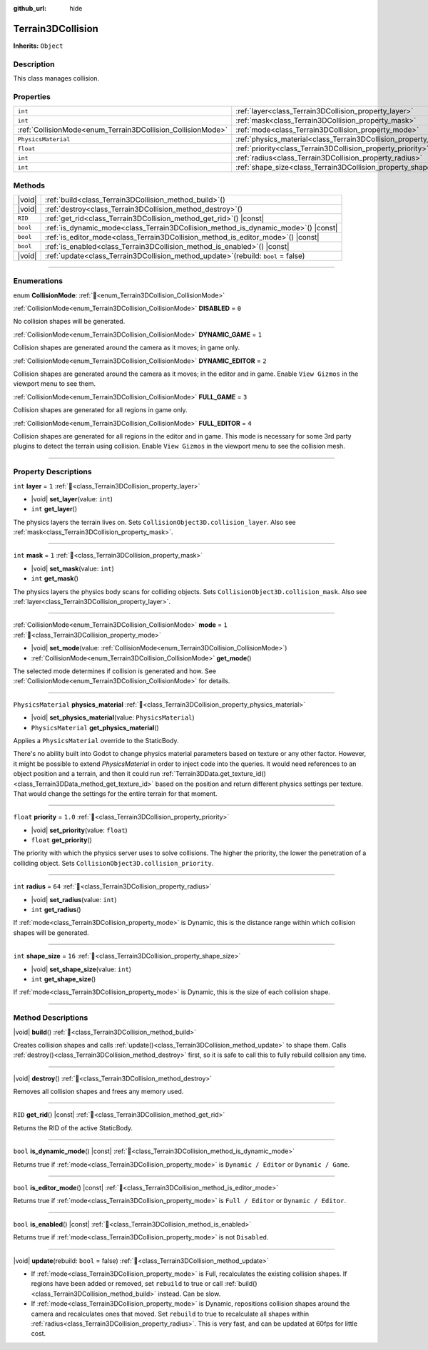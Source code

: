 :github_url: hide

.. DO NOT EDIT THIS FILE!!!
.. Generated automatically from Godot engine sources.
.. Generator: https://github.com/godotengine/godot/tree/master/doc/tools/make_rst.py.
.. XML source: https://github.com/godotengine/godot/tree/master/../_plugins/Terrain3D/doc/doc_classes/Terrain3DCollision.xml.

.. _class_Terrain3DCollision:

Terrain3DCollision
==================

**Inherits:** ``Object``

.. rst-class:: classref-introduction-group

Description
-----------

This class manages collision.

.. rst-class:: classref-reftable-group

Properties
----------

.. table::
   :widths: auto

   +-------------------------------------------------------------+-----------------------------------------------------------------------------+---------+
   | ``int``                                                     | :ref:`layer<class_Terrain3DCollision_property_layer>`                       | ``1``   |
   +-------------------------------------------------------------+-----------------------------------------------------------------------------+---------+
   | ``int``                                                     | :ref:`mask<class_Terrain3DCollision_property_mask>`                         | ``1``   |
   +-------------------------------------------------------------+-----------------------------------------------------------------------------+---------+
   | :ref:`CollisionMode<enum_Terrain3DCollision_CollisionMode>` | :ref:`mode<class_Terrain3DCollision_property_mode>`                         | ``1``   |
   +-------------------------------------------------------------+-----------------------------------------------------------------------------+---------+
   | ``PhysicsMaterial``                                         | :ref:`physics_material<class_Terrain3DCollision_property_physics_material>` |         |
   +-------------------------------------------------------------+-----------------------------------------------------------------------------+---------+
   | ``float``                                                   | :ref:`priority<class_Terrain3DCollision_property_priority>`                 | ``1.0`` |
   +-------------------------------------------------------------+-----------------------------------------------------------------------------+---------+
   | ``int``                                                     | :ref:`radius<class_Terrain3DCollision_property_radius>`                     | ``64``  |
   +-------------------------------------------------------------+-----------------------------------------------------------------------------+---------+
   | ``int``                                                     | :ref:`shape_size<class_Terrain3DCollision_property_shape_size>`             | ``16``  |
   +-------------------------------------------------------------+-----------------------------------------------------------------------------+---------+

.. rst-class:: classref-reftable-group

Methods
-------

.. table::
   :widths: auto

   +----------+-----------------------------------------------------------------------------------------+
   | |void|   | :ref:`build<class_Terrain3DCollision_method_build>`\ (\ )                               |
   +----------+-----------------------------------------------------------------------------------------+
   | |void|   | :ref:`destroy<class_Terrain3DCollision_method_destroy>`\ (\ )                           |
   +----------+-----------------------------------------------------------------------------------------+
   | ``RID``  | :ref:`get_rid<class_Terrain3DCollision_method_get_rid>`\ (\ ) |const|                   |
   +----------+-----------------------------------------------------------------------------------------+
   | ``bool`` | :ref:`is_dynamic_mode<class_Terrain3DCollision_method_is_dynamic_mode>`\ (\ ) |const|   |
   +----------+-----------------------------------------------------------------------------------------+
   | ``bool`` | :ref:`is_editor_mode<class_Terrain3DCollision_method_is_editor_mode>`\ (\ ) |const|     |
   +----------+-----------------------------------------------------------------------------------------+
   | ``bool`` | :ref:`is_enabled<class_Terrain3DCollision_method_is_enabled>`\ (\ ) |const|             |
   +----------+-----------------------------------------------------------------------------------------+
   | |void|   | :ref:`update<class_Terrain3DCollision_method_update>`\ (\ rebuild\: ``bool`` = false\ ) |
   +----------+-----------------------------------------------------------------------------------------+

.. rst-class:: classref-section-separator

----

.. rst-class:: classref-descriptions-group

Enumerations
------------

.. _enum_Terrain3DCollision_CollisionMode:

.. rst-class:: classref-enumeration

enum **CollisionMode**: :ref:`🔗<enum_Terrain3DCollision_CollisionMode>`

.. _class_Terrain3DCollision_constant_DISABLED:

.. rst-class:: classref-enumeration-constant

:ref:`CollisionMode<enum_Terrain3DCollision_CollisionMode>` **DISABLED** = ``0``

No collision shapes will be generated.

.. _class_Terrain3DCollision_constant_DYNAMIC_GAME:

.. rst-class:: classref-enumeration-constant

:ref:`CollisionMode<enum_Terrain3DCollision_CollisionMode>` **DYNAMIC_GAME** = ``1``

Collision shapes are generated around the camera as it moves; in game only.

.. _class_Terrain3DCollision_constant_DYNAMIC_EDITOR:

.. rst-class:: classref-enumeration-constant

:ref:`CollisionMode<enum_Terrain3DCollision_CollisionMode>` **DYNAMIC_EDITOR** = ``2``

Collision shapes are generated around the camera as it moves; in the editor and in game. Enable ``View Gizmos`` in the viewport menu to see them.

.. _class_Terrain3DCollision_constant_FULL_GAME:

.. rst-class:: classref-enumeration-constant

:ref:`CollisionMode<enum_Terrain3DCollision_CollisionMode>` **FULL_GAME** = ``3``

Collision shapes are generated for all regions in game only.

.. _class_Terrain3DCollision_constant_FULL_EDITOR:

.. rst-class:: classref-enumeration-constant

:ref:`CollisionMode<enum_Terrain3DCollision_CollisionMode>` **FULL_EDITOR** = ``4``

Collision shapes are generated for all regions in the editor and in game. This mode is necessary for some 3rd party plugins to detect the terrain using collision. Enable ``View Gizmos`` in the viewport menu to see the collision mesh.

.. rst-class:: classref-section-separator

----

.. rst-class:: classref-descriptions-group

Property Descriptions
---------------------

.. _class_Terrain3DCollision_property_layer:

.. rst-class:: classref-property

``int`` **layer** = ``1`` :ref:`🔗<class_Terrain3DCollision_property_layer>`

.. rst-class:: classref-property-setget

- |void| **set_layer**\ (\ value\: ``int``\ )
- ``int`` **get_layer**\ (\ )

The physics layers the terrain lives on. Sets ``CollisionObject3D.collision_layer``. Also see :ref:`mask<class_Terrain3DCollision_property_mask>`.

.. rst-class:: classref-item-separator

----

.. _class_Terrain3DCollision_property_mask:

.. rst-class:: classref-property

``int`` **mask** = ``1`` :ref:`🔗<class_Terrain3DCollision_property_mask>`

.. rst-class:: classref-property-setget

- |void| **set_mask**\ (\ value\: ``int``\ )
- ``int`` **get_mask**\ (\ )

The physics layers the physics body scans for colliding objects. Sets ``CollisionObject3D.collision_mask``. Also see :ref:`layer<class_Terrain3DCollision_property_layer>`.

.. rst-class:: classref-item-separator

----

.. _class_Terrain3DCollision_property_mode:

.. rst-class:: classref-property

:ref:`CollisionMode<enum_Terrain3DCollision_CollisionMode>` **mode** = ``1`` :ref:`🔗<class_Terrain3DCollision_property_mode>`

.. rst-class:: classref-property-setget

- |void| **set_mode**\ (\ value\: :ref:`CollisionMode<enum_Terrain3DCollision_CollisionMode>`\ )
- :ref:`CollisionMode<enum_Terrain3DCollision_CollisionMode>` **get_mode**\ (\ )

The selected mode determines if collision is generated and how. See :ref:`CollisionMode<enum_Terrain3DCollision_CollisionMode>` for details.

.. rst-class:: classref-item-separator

----

.. _class_Terrain3DCollision_property_physics_material:

.. rst-class:: classref-property

``PhysicsMaterial`` **physics_material** :ref:`🔗<class_Terrain3DCollision_property_physics_material>`

.. rst-class:: classref-property-setget

- |void| **set_physics_material**\ (\ value\: ``PhysicsMaterial``\ )
- ``PhysicsMaterial`` **get_physics_material**\ (\ )

Applies a ``PhysicsMaterial`` override to the StaticBody.

There's no ability built into Godot to change physics material parameters based on texture or any other factor. However, it might be possible to extend `PhysicsMaterial` in order to inject code into the queries. It would need references to an object position and a terrain, and then it could run :ref:`Terrain3DData.get_texture_id()<class_Terrain3DData_method_get_texture_id>` based on the position and return different physics settings per texture. That would change the settings for the entire terrain for that moment.

.. rst-class:: classref-item-separator

----

.. _class_Terrain3DCollision_property_priority:

.. rst-class:: classref-property

``float`` **priority** = ``1.0`` :ref:`🔗<class_Terrain3DCollision_property_priority>`

.. rst-class:: classref-property-setget

- |void| **set_priority**\ (\ value\: ``float``\ )
- ``float`` **get_priority**\ (\ )

The priority with which the physics server uses to solve collisions. The higher the priority, the lower the penetration of a colliding object. Sets ``CollisionObject3D.collision_priority``.

.. rst-class:: classref-item-separator

----

.. _class_Terrain3DCollision_property_radius:

.. rst-class:: classref-property

``int`` **radius** = ``64`` :ref:`🔗<class_Terrain3DCollision_property_radius>`

.. rst-class:: classref-property-setget

- |void| **set_radius**\ (\ value\: ``int``\ )
- ``int`` **get_radius**\ (\ )

If :ref:`mode<class_Terrain3DCollision_property_mode>` is Dynamic, this is the distance range within which collision shapes will be generated.

.. rst-class:: classref-item-separator

----

.. _class_Terrain3DCollision_property_shape_size:

.. rst-class:: classref-property

``int`` **shape_size** = ``16`` :ref:`🔗<class_Terrain3DCollision_property_shape_size>`

.. rst-class:: classref-property-setget

- |void| **set_shape_size**\ (\ value\: ``int``\ )
- ``int`` **get_shape_size**\ (\ )

If :ref:`mode<class_Terrain3DCollision_property_mode>` is Dynamic, this is the size of each collision shape.

.. rst-class:: classref-section-separator

----

.. rst-class:: classref-descriptions-group

Method Descriptions
-------------------

.. _class_Terrain3DCollision_method_build:

.. rst-class:: classref-method

|void| **build**\ (\ ) :ref:`🔗<class_Terrain3DCollision_method_build>`

Creates collision shapes and calls :ref:`update()<class_Terrain3DCollision_method_update>` to shape them. Calls :ref:`destroy()<class_Terrain3DCollision_method_destroy>` first, so it is safe to call this to fully rebuild collision any time.

.. rst-class:: classref-item-separator

----

.. _class_Terrain3DCollision_method_destroy:

.. rst-class:: classref-method

|void| **destroy**\ (\ ) :ref:`🔗<class_Terrain3DCollision_method_destroy>`

Removes all collision shapes and frees any memory used.

.. rst-class:: classref-item-separator

----

.. _class_Terrain3DCollision_method_get_rid:

.. rst-class:: classref-method

``RID`` **get_rid**\ (\ ) |const| :ref:`🔗<class_Terrain3DCollision_method_get_rid>`

Returns the RID of the active StaticBody.

.. rst-class:: classref-item-separator

----

.. _class_Terrain3DCollision_method_is_dynamic_mode:

.. rst-class:: classref-method

``bool`` **is_dynamic_mode**\ (\ ) |const| :ref:`🔗<class_Terrain3DCollision_method_is_dynamic_mode>`

Returns true if :ref:`mode<class_Terrain3DCollision_property_mode>` is ``Dynamic / Editor`` or ``Dynamic / Game``.

.. rst-class:: classref-item-separator

----

.. _class_Terrain3DCollision_method_is_editor_mode:

.. rst-class:: classref-method

``bool`` **is_editor_mode**\ (\ ) |const| :ref:`🔗<class_Terrain3DCollision_method_is_editor_mode>`

Returns true if :ref:`mode<class_Terrain3DCollision_property_mode>` is ``Full / Editor`` or ``Dynamic / Editor``.

.. rst-class:: classref-item-separator

----

.. _class_Terrain3DCollision_method_is_enabled:

.. rst-class:: classref-method

``bool`` **is_enabled**\ (\ ) |const| :ref:`🔗<class_Terrain3DCollision_method_is_enabled>`

Returns true if :ref:`mode<class_Terrain3DCollision_property_mode>` is not ``Disabled``.

.. rst-class:: classref-item-separator

----

.. _class_Terrain3DCollision_method_update:

.. rst-class:: classref-method

|void| **update**\ (\ rebuild\: ``bool`` = false\ ) :ref:`🔗<class_Terrain3DCollision_method_update>`

- If :ref:`mode<class_Terrain3DCollision_property_mode>` is Full, recalculates the existing collision shapes. If regions have been added or removed, set ``rebuild`` to true or call :ref:`build()<class_Terrain3DCollision_method_build>` instead. Can be slow.

- If :ref:`mode<class_Terrain3DCollision_property_mode>` is Dynamic, repositions collision shapes around the camera and recalculates ones that moved. Set ``rebuild`` to true to recalculate all shapes within :ref:`radius<class_Terrain3DCollision_property_radius>`. This is very fast, and can be updated at 60fps for little cost.

.. |virtual| replace:: :abbr:`virtual (This method should typically be overridden by the user to have any effect.)`
.. |const| replace:: :abbr:`const (This method has no side effects. It doesn't modify any of the instance's member variables.)`
.. |vararg| replace:: :abbr:`vararg (This method accepts any number of arguments after the ones described here.)`
.. |constructor| replace:: :abbr:`constructor (This method is used to construct a type.)`
.. |static| replace:: :abbr:`static (This method doesn't need an instance to be called, so it can be called directly using the class name.)`
.. |operator| replace:: :abbr:`operator (This method describes a valid operator to use with this type as left-hand operand.)`
.. |bitfield| replace:: :abbr:`BitField (This value is an integer composed as a bitmask of the following flags.)`
.. |void| replace:: :abbr:`void (No return value.)`
